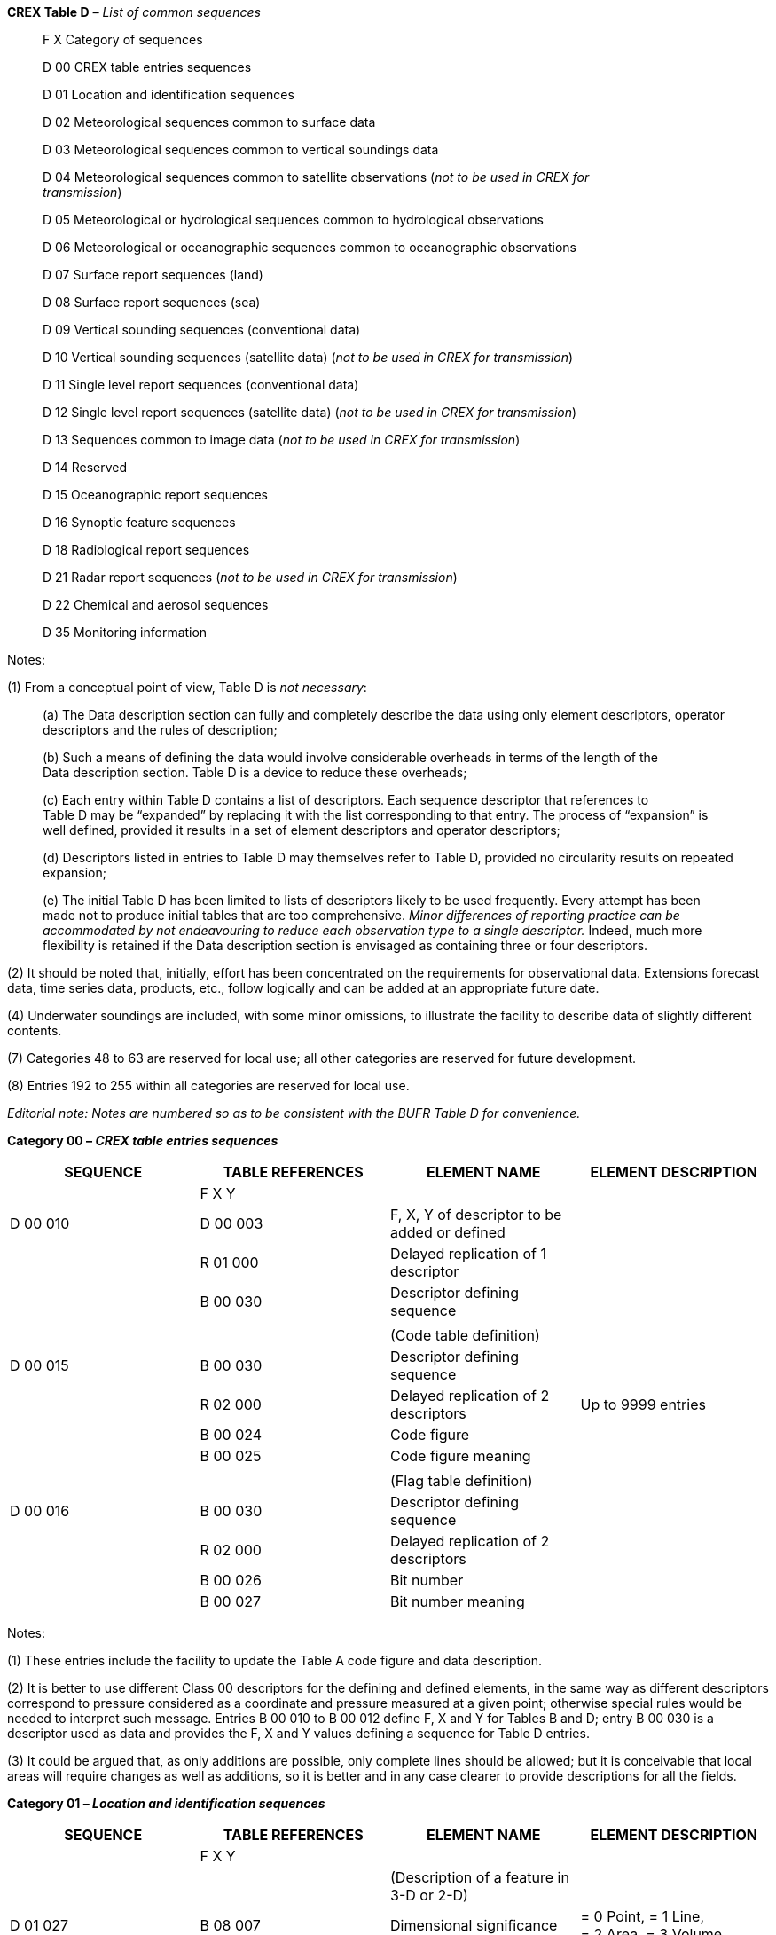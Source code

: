 *CREX Table D* _– List of common sequences_

____
F X Category of sequences

D 00 CREX table entries sequences

D 01 Location and identification sequences

D 02 Meteorological sequences common to surface data

D 03 Meteorological sequences common to vertical soundings data

D 04 Meteorological sequences common to satellite observations (_not to be used in CREX for +
transmission_)

D 05 Meteorological or hydrological sequences common to hydrological observations

D 06 Meteorological or oceanographic sequences common to oceanographic observations

D 07 Surface report sequences (land)

D 08 Surface report sequences (sea)

D 09 Vertical sounding sequences (conventional data)

D 10 Vertical sounding sequences (satellite data) (_not to be used in CREX for transmission_)

D 11 Single level report sequences (conventional data)

D 12 Single level report sequences (satellite data) (_not to be used in CREX for transmission_)

D 13 Sequences common to image data (_not to be used in CREX for transmission_)

D 14 Reserved

D 15 Oceanographic report sequences

D 16 Synoptic feature sequences

D 18 Radiological report sequences

D 21 Radar report sequences (_not to be used in CREX for transmission_)

D 22 Chemical and aerosol sequences

D 35 Monitoring information
____

Notes:

{empty}(1) From a conceptual point of view, Table D is _not necessary_:

____
{empty}(a) The Data description section can fully and completely describe the data using only element descriptors, operator descriptors and the rules of description;

{empty}(b) Such a means of defining the data would involve considerable overheads in terms of the length of the +
Data description section. Table D is a device to reduce these overheads;

{empty}(c) Each entry within Table D contains a list of descriptors. Each sequence descriptor that references to +
Table D may be “expanded” by replacing it with the list corresponding to that entry. The process of “expansion” is well defined, provided it results in a set of element descriptors and operator descriptors;

{empty}(d) Descriptors listed in entries to Table D may themselves refer to Table D, provided no circularity results on repeated expansion;

{empty}(e) The initial Table D has been limited to lists of descriptors likely to be used frequently. Every attempt has been made not to produce initial tables that are too comprehensive. _Minor differences of reporting practice can be accommodated by not endeavouring to reduce each observation type to a single descriptor._ Indeed, much more flexibility is retained if the Data description section is envisaged as containing three or four descriptors.
____

{empty}(2) It should be noted that, initially, effort has been concentrated on the requirements for observational data. Extensions forecast data, time series data, products, etc., follow logically and can be added at an appropriate future date.

{empty}(4) Underwater soundings are included, with some minor omissions, to illustrate the facility to describe data of slightly different contents.

{empty}(7) Categories 48 to 63 are reserved for local use; all other categories are reserved for future development.

{empty}(8) Entries 192 to 255 within all categories are reserved for local use.

_Editorial note: Notes are numbered so as to be consistent with the BUFR Table D for convenience._

*Category 00 – _CREX table entries sequences_*

[cols=",,,",options="header",]
|===
|SEQUENCE a|
TABLE

REFERENCES

|ELEMENT NAME |ELEMENT DESCRIPTION
| |F X Y | |
|D 00 010 |D 00 003 |F, X, Y of descriptor to be added or defined |
| |R 01 000 |Delayed replication of 1 descriptor |
| |B 00 030 |Descriptor defining sequence |
| | | |
| | |(Code table definition) |
|D 00 015 |B 00 030 |Descriptor defining sequence |
| |R 02 000 |Delayed replication of 2 descriptors |Up to 9999 entries
| |B 00 024 |Code figure |
| |B 00 025 |Code figure meaning |
| | | |
| | |(Flag table definition) |
|D 00 016 |B 00 030 |Descriptor defining sequence |
| |R 02 000 |Delayed replication of 2 descriptors |
| |B 00 026 |Bit number |
| |B 00 027 |Bit number meaning |
|===

Notes:

{empty}(1) These entries include the facility to update the Table A code figure and data description.

{empty}(2) It is better to use different Class 00 descriptors for the defining and defined elements, in the same way as different descriptors correspond to pressure considered as a coordinate and pressure measured at a given point; otherwise special rules would be needed to interpret such message. Entries B 00 010 to B 00 012 define F, X and Y for Tables B and D; entry B 00 030 is a descriptor used as data and provides the F, X and Y values defining a sequence for Table D entries.

{empty}(3) It could be argued that, as only additions are possible, only complete lines should be allowed; but it is conceivable that local areas will require changes as well as additions, so it is better and in any case clearer to provide descriptions for all the fields.

*Category 01 – _Location and identification sequences_*

[cols=",,,",options="header",]
|===
|SEQUENCE a|
TABLE

REFERENCES

|ELEMENT NAME |ELEMENT DESCRIPTION
| |F X Y | |
| | |(Description of a feature in 3-D or 2-D) |
|D 01 027 |B 08 007 |Dimensional significance |= 0 Point, = 1 Line, +
= 2 Area, = 3 Volume
| |R 01 000 |Delayed replication of 1 descriptor (see Note 5) |
| |D 01 028 |Horizontal section of a feature described as a polygon, circle, line or point |
| |B 08 007 |Dimensional significance |Set to missing (cancel)
|===

Note:

{empty}(5) This replication factor shall have a value of “1” when a 2-D feature is being described, whereas 3-D features may be described via any one of the following methods:

____
{empty}(a) Via two or more horizontal sections in successive ascending flight levels. In this case, each section shall be described by an identical number of latitude/longitude points listed in identical order (i.e. where each point x of section n is to be joined via a straight line to point x of section n+1), in order to ensure that the overall shape of the 3-D feature is unambiguously described. In this case, all values reported for B 33 042 shall be “missing”.

{empty}(b) Via a single horizontal section with an appropriate value reported for B 33 042, as follows. In all such cases, the corresponding horizontal section description applies throughout the entire region.

{empty}(i) A value of “0” to indicate a region above (but not including) the reported flight level and with unspecified upper bound.

{empty}(ii) A value of “1” to indicate a region above (and including) the reported flight level and with unspecified upper bound.

{empty}(iii) A value of “2” to indicate a region below (but not including) the reported flight level and extending to the surface.

{empty}(iv) A value of “3” to indicate a region below (and including) the reported flight level and extending to the surface.

{empty}(c) Via two replications of the same horizontal section at the same reported flight level, in order to indicate a region extending both below and above (and including!) the reported flight level. In this case, the values reported for the two replications of B 33 042 shall be as follows:

{empty}(i) Values of “3” and “1”, respectively, to indicate a region beginning from below a reported flight level, but continuing through that level upward to some unspecified point above (e.g. TOP ABV FL100).

{empty}(ii) Values of “1” and “3”, respectively, to indicate a region beginning from above a reported flight level, but continuing through that level downward to some unspecified point below (e.g. CIGS BLW FL010).
____

*Category 02 – _Meteorological sequences common to surface data_*

[cols=",,,",options="header",]
|===
|SEQUENCE a|
TABLE

REFERENCES

|ELEMENT NAME |ELEMENT DESCRIPTION
| |F X Y | |
| | |(Basic surface report) |
|D 02 013 |D 02 006 |Pressure and 24-hour pressure change |
| |D 02 003 |Wind, temperature, humidity, visibility, weather |
| |R 01 000 |Delayed replication of 1 descriptor |
| |D 02 005 |Cloud layer |
| | | |
| | |(Basic synoptic “instantaneous” data) |
|D 02 035 |D 02 032 |Temperature and humidity data |
| |D 02 033 |Visibility data |
| |D 02 034 |Precipitation past 24 hours |
| |B 07 032 |Height of sensor above local ground (or deck of marine platform) |Set to missing (cancel)
| |D 02 004 |General cloud information |
| |R 01 000 |Delayed replication of 1 descriptor |
| |D 02 005 |Cloud layer |Individual cloud layer or mass
| | | |
| | |(Clouds with bases below station level) |
|D 02 036 |R 05 000 |Delayed replication of 5 descriptors |
| |B 08 002 |Vertical significance (surface observations) |
| |B 20 011 |Cloud amount |
| |B 20 012 |Cloud type |
| |B 20 014 |Height of top of cloud |
| |B 20 017 |Cloud top description |
| | | |
| | |(Ship “instantaneous” data) |
|D 02 054 |D 02 052 |Ship temperature and humidity data |
| |D 02 053 |Ship visibility data |
| |B 07 033 |Height of sensor above water surface |Set to missing (cancel)
| |D 02 034 |Precipitation past 24 hours |
| |B 07 032 |Height of sensor above local ground (or deck of marine platform) |Set to missing (cancel)
| |D 02 004 |General cloud information |
| |R 01 000 |Delayed replication of 1 descriptor |
| |D 02 005 |Cloud layer |
| | | |
| | |(“Instantaneous” data of sequence D 07 096) |
|D 02 084 |D 02 031 |Pressure information |
| |D 02 072 |Temperature and humidity data |
| |R 03 000 |Delayed replication of 3 descriptors |
| |R 01 005 |Replicate 1 descriptor 5 times |
| |D 07 063 |Depth below land surface and soil temperature |
| |B 07 061 |Depth below land surface |Set to missing (cancel)
|===

_(continued)_

_ +
(Category 02 – continued)_

[cols=",,,",options="header",]
|===
|SEQUENCE a|
TABLE

REFERENCES

|ELEMENT NAME |ELEMENT DESCRIPTION
| |F X Y | |
|D 02 084 | |_Visibility data_ |
|(_continued_) |R 01 000 |Delayed replication of 1 descriptor |
| |D 02 069 |Visibility data |
| |B 07 032 |Height of sensor above local ground (or deck of marine platform) |Set to missing (cancel)
| |B 07 033 |Height of sensor above water surface |Set to missing (cancel)
| | |_Marine data_ |
| |R 05 000 |Delayed replication of 5 descriptors |
| |B 20 031 |Ice deposit (thickness) |
| |B 20 032 |Rate of ice accretion (estimated) |
| |B 02 038 |Method of water temperature and/or salinity +
measurement |
| |B 22 043 |Sea/water temperature |Scale: 2
| |D 02 021 |Waves |
| | |_State of ground and snow depth measurement_ |
| |R 01 000 |Delayed replication of 1 descriptor |
| |D 02 078 |State of ground and snow depth measurement |
| |B 12 113 |Ground minimum temperature, past 12 hours |Scale: 2
| | |_Cloud data_ |
| |R 01 000 |Delayed replication of 1 descriptor |
| |D 02 004 |General cloud information |
| |R 05 000 |Delayed replication of 5 descriptors |
| |B 08 002 |Vertical significance (surface observations) |
| |B 20 011 |Cloud amount |
| |B 20 012 |Cloud type |
| |B 33 041 |Attribute of following value |
| |B 20 013 |Height of base of cloud |
| |D 02 036 |Clouds with bases below station level |
| | |_Direction of cloud drift 6D~L~D~M~D~H~_ |
| |R 01 000 |Delayed replication of 1 descriptor |
| |D 02 047 |Direction of cloud drift |
| |B 08 002 |Vertical significance (surface observations) |Set to missing (cancel)
| | |_Direction and elevation of cloud 57CD~a~e~c~_ |
| |R 01 000 |Delayed replication of 1 descriptor |
| |D 02 048 |Direction and elevation of cloud |
| | | |
| | |(“Period” data of sequence D 07 096) |
| | |_Present and past weather data_ |
|D 02 085 |R 05 000 |Delayed replication of 5 descriptors |
| |B 20 003 |Present weather |
| |R 03 002 |Replicate 3 descriptors 2 times |
|===

_(continued)_

_ +
(Category 02 – continued)_

[cols=",,,",options="header",]
|===
|SEQUENCE a|
TABLE

REFERENCES

|ELEMENT NAME |ELEMENT DESCRIPTION
| |F X Y | |
|D 02 085 +
(_continued_) |B 04 024 a|
Time period or displacement

____
= –1 hour in the first replication, +
= –x hours in the second replication, +
x corresponding to the time period of W~1~W~2~ in the SYNOP report
____

|/see left column
| |B 20 004 |Past weather (1) |
| |B 20 005 |Past weather (2) |
| | |_Intensity of precipitation, size of precipitation +
element_ |
| |R 01 000 |Delayed replication of 1 descriptor |
| |D 02 175 |Intensity of precipitation, size of precipitation element |
| | |_Precipitation, obscuration and other phenomena_ |
| |R 02 000 |Delayed replication of 2 descriptors |
| |B 04 025 |Time period or displacement |= –10 minutes
| |D 02 076 |Precipitation, obscuration and other phenomena |
| | |_Lightning data_ |
| |R 02 000 |Delayed replication of 2 descriptors |
| |B 04 025 |Time period or displacement |= –10 minutes
| |B 13 059 |Number of flashes (thunderstorm) |
| | |_Wind data_ |
| |B 07 032 |Height of sensor above local ground (or deck of marine platform) |
| |B 07 033 |Height of sensor above water surface |
| |B 08 021 |Time significance |= 2 Time averaged
| |B 04 025 |Time period or displacement |= –10 minutes, or number of minutes after a significant change of wind
| |B 11 001 |Wind direction |
| |B 11 002 |Wind speed |
| |B 08 021 |Time significance |Set to missing
| |R 03 003 |Replicate 3 descriptors 3 times |
| |B 04 025 a|
Time period or displacement

____
= –10 minutes in the first replication, +
= –60 minutes in the second replication, +
= –60x3 or 60x6 minutes in the third replication
____

|/ see left column
| |B 11 043 |Maximum wind gust direction |
| |B 11 041 |Maximum wind gust speed |
| |B 04 025 |Time period or displacement |= –10 minutes
| |B 11 016 |Extreme counterclockwise wind direction of a variable wind |
|===

_(continued)_

_ +
(Category 02 – continued)_

[cols=",,,",options="header",]
|===
|SEQUENCE a|
TABLE

REFERENCES

|ELEMENT NAME |ELEMENT DESCRIPTION
| |F X Y | |
|D 02 085 |B 11 017 |Extreme clockwise wind direction of a variable wind |
|(_continued_) | |_Extreme temperature data_ |
| |D 02 077 |Extreme temperature data |
| |B 07 033 |Height of sensor above water surface |Set to missing (cancel)
| |D 02 041 |Extreme temperature data |
| | |_Precipitation measurement_ |
| |R 06 000 |Delayed replication of 6 descriptors |
| |B 07 032 |Height of sensor above local ground (or deck of marine platform) |
| |B 02 175 |Method of precipitation measurement |
| |B 02 178 |Method of liquid content measurement of precipitation |
| |R 02 005 |Replicate 2 descriptors 5 times |
| |B 04 024 |Time period or displacement |= –1 hour in the first replication, +
= –3, –6, –12 and –24 hours in the other replications
| |B 13 011 |Total precipitation/total water equivalent |
| |B 07 032 |Height of sensor above local ground (or deck of marine platform) |Set to missing (cancel)
| | |_Evaporation data_ |
| |R 03 000 |Delayed replication of 3 descriptors |
| |B 02 185 |Method of evaporation measurement |
| |R 01 002 |Replicate 1 descriptor 2 times |
| |D 02 044 |Evaporation data |
| | |_Total sunshine data_ |
| |R 02 000 |Delayed replication of 2 descriptors |
| |R 01 002 |Replicate 1 descriptor 2 times |
| |D 02 039 |Sunshine data (from 1 hour and 24-hour period) |
| | |_Radiation data_ |
| |R 02 000 |Delayed replication of 2 descriptors |
| |R 01 002 |Replicate 1 descriptor 2 times |
| |D 02 045 |Radiation data (from 1 hour and 24-hour period) |
| | |_Temperature change group 54g~0~s~n~d~T~_ |
| |R 01 000 |Delayed replication of 1 descriptor |
| |D 02 046 |Temperature change |
| | |_First-order statistics of P, W, T, U data_ |
| |R 01 000 |Delayed replication of 1 descriptor |
| |D 02 083 |First-order statistics of P, W, T, U data |
|===

*Category 05 – _Meteorological or hydrological sequences common to hydrological observations_*

[cols=",,,",options="header",]
|===
|SEQUENCE a|
TABLE

REFERENCES

|ELEMENT NAME |ELEMENT DESCRIPTION
| |F X Y | |
| | |(SADC-HYCOS measurement array definition) |
|D 05 003 |D 01 012 |Hour, minute |First single measurement minus increment
| |B 04 065 |Short time increment |Time interval between measurements
| |R 01 000 |Delayed replication of 1 descriptor |
| |D 05 001 |SADC-HYCOS single measurement |
| | | |
| | |(MEDHYCOS measurement) |
|D 05 006 |B 13 072 |Downstream water level |
| |B 13 082 |Water temperature |
| |B 13 019 |Total precipitation past 1 hour |
| |C 07 005 |Units replacement |Kelvin
| |C 01 004 |Data width replacement |4 characters long
| |B 12 001 |Temperature/air temperature |
| |B 13 073 |Maximum water level |
| |B 13 060 |Total accumulated precipitation |
| | | |
| | |(MEDHYCOS report) |
|D 05 007 |D 01 029 |Identification |
| |D 01 012 |Hour, minute |Time of first measurement
| |B 04 065 |Short time increment |Time interval between measurements
| |R 01 000 |Delayed replication of 1 descriptor |
| |D 05 006 |MEDHYCOS measurement |Single measurement
| | | |
| | |(AOCHYCOS – Chad measurement) |
|D 05 008 |D 05 006 |MEDHYCOS measurement |Same as MEDHYCOS type measurement
| |C 07 005 |Units replacement |Kelvin
| |C 01 004 |Data width replacement |4 characters long
| |B 12 030 |Soil temperature |At –50 cm
| | | |
| | |(AOCHYCOS – Chad report) |
|D 05 009 |D 01 029 |Identification |
| |D 01 012 |Hour, minute |Time of first measurement
| |B 04 065 |Short time increment |Time interval between measurements
| |R 01 000 |Delayed replication of 1 descriptor |
| |D 05 008 |AOCHYCOS – Chad measurement |Single measurement
|===

_(continued)_

_ +
(Category 05 – continued)_

[cols=",,,",options="header",]
|===
|SEQUENCE a|
TABLE

REFERENCES

|ELEMENT NAME |ELEMENT DESCRIPTION
| |F X Y | |
| | |(MEDHYCOS report type 2) |
|D 05 011 |D 01 029 |Identification |
| |D 01 012 |Hour, minute |Time of first measurement
| |B 04 065 |Short time increment |Time interval between measurements
| |R 01 000 |Delayed replication of 1 descriptor |
| |D 05 010 |MEDHYCOS – Measurement type 2 |Single measurement
| | | |
| | |(MEDHYCOS report with meteorology and water quality data) |
|D 05 018 |D 01 029 |Identification |
| |D 01 012 |Hour, minute |Time of first measurement
| |B 04 065 |Short time increment |Hour increment
| |R 03 000 |Delayed replication of 3 descriptors |
| |D 05 008 |AOCHYCOS – Chad measurement |Same as AOCHYCOS type measurement
| |D 05 016 |Meteorological parameters associated with hydrological data |
| |D 05 017 |Water quality measurement |
|===

*Category 06 – _Meteorological or oceanographic sequences common to _*

*_oceanographic observations_*

[cols=",,,",options="header",]
|===
|SEQUENCE a|
TABLE

REFERENCES

|ELEMENT NAME |ELEMENT DESCRIPTION
| |F X Y | |
| | |(Depth, temperature) |
|D 06 001 |B 02 032 |Indicator for digitization |
| |R 02 000 |Delayed replication of 2 descriptors |
| |B 07 062 |Depth below sea/water surface |
| |B 22 042 |Sea/water temperature |
| | | |
| | |(Depth, temperature, salinity) |
|D 06 004 |B 02 032 |Indicator for digitization |
| |B 02 033 |Method of salinity/depth measurement |
| |R 03 000 |Delayed replication of 3 descriptors |
| |B 07 062 |Depth below sea/water surface |
| |B 22 043 |Sea/water temperature |
| |B 22 062 |Salinity |
| | | |
|D 06 005 |B 02 031 |Duration and time of current measurement |
| |R 03 000 |Delayed replication of 3 descriptors |
| |B 07 062 |Depth below sea/water surface |
| |B 22 004 |Direction of current |
| |B 22 031 |Speed of current |
| | | |
| | |(Sequence for representation of water level and residual in the time series) |
|D 06 013 |D 06 012 |Sequence for representation of sensor type, significant qualifier for sensor and status of operation |
| |D 01 011 |Year, month, day |Reference date for the time series
| |D 01 013 |Hour, minute, second |Reference time for the time series
| |B 22 120 |Tide station automated water level check |
| |B 22 121 |Tide station manual water level check |
| |B 04 015 |Time increment |Added to reset the reference time
| |B 04 065 |Short time increment |Added to each data value in the time series
| |R 02 000 |Delayed replication of 2 descriptors |
| |B 22 038 |Tidal elevation with respect to local chart datum |
| |B 22 040 |Meteorological residual tidal elevation (surge or offset) |
| | | |
| | |(Sequence for representation of water level in the time series, similar to D 06 013 but with no residual) |
|D 06 014 |D 06 012 |Sequence for representation of sensor type, significant qualifier for sensor and status of operation |
| |D 01 011 |Year, month, day |Reference date for the time series
|===

_(continued)_

_ +
(Category 06 – continued)_

[cols=",,,",options="header",]
|===
|SEQUENCE a|
TABLE

REFERENCES

|ELEMENT NAME |ELEMENT DESCRIPTION
| |F X Y | |
|D 06 014 +
(_continued_) |D 01 013 |Hour, minute, second |Reference time for the time series
| |B 22 120 |Tide station automated water level check |
| |B 22 121 |Tide station manual water level check |
| |B 04 015 |Time increment |Added to reset the reference time
| |B 04 065 |Short time increment |Added to each data value in the time series
| |R 01 000 |Delayed replication of 1 descriptor |
| |B 22 038 |Tidal elevation with respect to local chart datum |
| | | |
| | |(Tide report identification, water level checks, time increments) |
|D 06 019 |B 01 075 |Tide station identification |Alphanumeric
| |D 01 011 |Year, month, day |
| |D 01 012 |Hour, minute |
| |B 22 042 |Sea/water temperature |
| |B 22 120 |Tide station automated water level check |
| |B 22 121 |Tide station manual water level check |
| |C 01 002 |Data width replacement |2 characters long
| |B 04 015 |Time increment (see Note 1) |
| |B 04 065 |Short time increment |
| | | |
| | |(Sequence for representation of DART buoy standard hourly report) |
|D 06 030 |D 06 027 |Sequence for representation of DART buoy identi- +
fication, transmitter ID, type of tsunameter and the time the message is transmitted to the ground system |
| |D 06 029 |Sequence for representation of tsunameter sampling information for water column heights in the time series report |
| |R 11 000 |Delayed replication of 11 descriptors |
| |B 33 002 |Quality information |Message status
| |D 01 011 |Year, month, day |Reference date/time for the time series
| |D 01 013 |Hour, minute, second |
| |B 25 025 |Battery voltage |BPR CPU
| |B 25 025 |Battery voltage |Acoustic modem DSP
| |B 25 026 |Battery voltage (large range) |Acoustic modem
| |B 22 185 |BPR transmission count |
| |B 04 015 |Time increment |Added to reset the reference time
| |B 04 065 |Short time increment |Added to each data value in the time series
| |R 01 004 |Replicate 1 descriptor 4 times |
| |B 22 182 |Water column height |
|===

_(continued)_

_ +
(Category 06 – continued)_

[cols=",,,",options="header",]
|===
|SEQUENCE a|
TABLE

REFERENCES

|ELEMENT NAME |ELEMENT DESCRIPTION
| |F X Y | |
| | |(Sequence for representation of DART buoy tsunami event reports and extended tsunami event reports) |
|D 06 031 |D 06 027 |Sequence for representation of DART buoy identification, transmitter ID, type of tsunameter and the time the message is transmitted to the ground system |
| |D 06 029 |Sequence for representation of tsunameter sampling information for water column heights in the time series report |
| |B 01 053 |Tsunameter report sequence number triggered by a tsunami event |
| |B 33 002 |Quality information |Message status
| |D 01 011 |Year, month, day |Time when tsunami is detected
| |D 01 013 |Hour, minute, second |
| |D 01 011 |Year, month, day |Reference date/time for the time series
| |D 01 013 |Hour, minute, second |
| |B 22 185 |BPR transmission count |
| |B 22 182 |Water column height |Determination of actual value reported in the time series
| |B 04 016 |Time increment |Added to reset the reference time
| |B 04 066 |Short time increment |Added to each data value in the time series
| |R 01 000 |Delayed replication of 1 descriptor |
| |B 22 184 |Water column height deviation from the reference value |
| | | |
| | |(Sequence for representation of detailed spectral wave measurements) |
|D 06 040 |B 22 078 |Duration of wave record |
| |B 22 082 |Maximum non-directional spectral wave density |
| |R 06 000 |Delayed replication of 6 descriptors |Number of frequency bins
| |B 22 080 |Waveband central frequency |
| |B 22 069 |Spectral wave density |
| |B 22 086 |Mean direction from which waves are coming |
| |B 22 087 |Principal direction from which waves are coming |
| |B 22 088 |First normalized polar coordinate from Fourier coefficients |
| |B 22 089 |Second normalized polar coordinate from Fourier coefficients |
|===

_(continued)_

_ +
(Category 06 – continued)_

[cols=",,,",options="header",]
|===
|SEQUENCE a|
TABLE

REFERENCES

|ELEMENT NAME |ELEMENT DESCRIPTION
| |F X Y | |
| | |(Depth and temperature profile (high accuracy +
/precision)) |
|D 06 041 |B 02 032 |Indicator for digitization |= 0 Fixed sensor depths
| |R 02 000 |Delayed replication of 2 descriptors |Number of depths
| |B 07 062 |Depth below sea/water surface |
| |B 22 043 |Sea/water temperature |
|===

Note:

{empty}(1) Range of value for parameter B 04 015 limited from –99 to 99; CREX common sequence D 06 019 being the original sequence with 2 characters only for the corresponding descriptor.

*Category 07 – _Surface report sequences (land)_*

[cols=",,,",options="header",]
|===
|SEQUENCE a|
TABLE

REFERENCES

|ELEMENT NAME |ELEMENT DESCRIPTION
| |F X Y | |
| | |(Low altitude station) |
|D 07 003 |D 07 001 |Low altitude station |Location (high accuracy) and basic report
| |R 01 000 |Delayed replication of 1 descriptor |
| |D 02 005 |Cloud layer |
| | | |
| | |(Low altitude station) |
|D 07 004 |D 07 002 |Low altitude station |Location (coarse accuracy) and basic report
| |R 01 000 |Delayed replication of 1 descriptor |
| |D 02 005 |Cloud layer |
| | | |
| | |(Horizontal visibility) |
|D 07 012 |R 03 000 |Delayed replication of 3 descriptors |Up to 3
| |B 08 023 |First-order statistics |
| |B 05 021 |Bearing or azimuth |Direction of visibility observed
| |B 20 001 |Horizontal visibility |VVVV
| | | |
| | |(Runway visual range) |
|D 07 013 |R 06 000 |Delayed replication of 6 descriptors |Up to 4
| |B 01 064 |Runway designator |D~R~D~R~
| |B 08 014 |Qualifier for runway visual range |
| |B 20 061 |Runway visual range (RVR) |V~R~V~R~V~R~V~R~
| |B 08 014 |Qualifier for runway visual range |
| |B 20 061 |Runway visual range (RVR) |V~R~V~R~V~R~V~R~
| |B 20 018 |Tendency of runway visual range |i
| | | |
| | |(Significant present or forecast weather) |
|D 07 014 |R 01 000 |Delayed replication of 1 descriptor |Up to 3
| |B 20 019 |Significant present or forecast weather |w´w´
| | | |
| | |(Clouds group(s)) |
|D 07 015 |R 01 000 |Delayed replication of 1 descriptor |
| |D 02 005 |Cloud layer |N~s~N~s~N~s~, CC, h~s~h~s~h~s~
| |B 20 002 |Vertical visibility |VVh~s~h~s~h~s~
| | | |
| | |(Significant recent weather phenomena) |
|D 07 016 |R 01 000 |Delayed replication of 1 descriptor |Up to 3
| |B 20 020 |Significant recent weather phenomena |REw´w´
| | | |
| | |(Wind shear on runway(s)) |
|D 07 017 |R 01 000 |Delayed replication of 1 descriptor |
| |B 11 070 |Designator of the runway affected by wind shear (including ALL) |WS RWYD~R~D~R~
|===

_(continued)_

_ +
(Category 07 – continued)_

[cols=",,,",options="header",]
|===
|SEQUENCE a|
TABLE

REFERENCES

|ELEMENT NAME |ELEMENT DESCRIPTION
| |F X Y | |
| | |(Trend-type landing forecast) |
|D 07 018 |B 08 016 |Change qualifier of a trend-type forecast or an aerodrome forecast |TTTTT
| |R 02 000 |Delayed replication of 2 descriptors |Up to 2
| |B 08 017 a|
Qualifier of the time when the forecast change

is expected

|FM, TL, AT
| |D 01 012 |Hour, minute |GG, gg
| |R 04 000 |Delayed replication of 4 descriptors |Up to 1
| |B 07 006 |Height above station |
| |B 11 001 |Wind direction |ddd
| |B 11 002 |Wind speed |ff
| |B 11 041 |Maximum wind gust speed |f~m~f~m~
| |B 20 009 |General weather indicator (TAF/METAR) |
| |R 01 000 |Delayed replication of 1 descriptor |Up to 1
| |B 20 001 |Horizontal visibility |VVVV
| |D 07 014 |Significant present or forecast weather |w´w´
| | | |
| | |(METAR/SPECI visibility) |
|D 07 046 |B 20 060 |Prevailing horizontal visibility |VVVV or VVVVNDV
| |R 02 000 |Delayed replication of 2 descriptors |Up to 2
| |B 05 021 |Bearing or azimuth |Direction of minimum visibility observed D~v~
| |B 20 059 |Minimum horizontal visibility |V~N~V~N~V~N~V~N~
| | | |
| | |(METAR/SPECI/TAF clouds), replacing D 07 015 |
|D 07 047 |R 05 000 |Delayed replication of 5 descriptors |
| |B 08 002 |Vertical significance (surface observations) |
| |B 20 011 |Cloud amount |N~s~N~s~N~s~
| |B 20 012 |Cloud type |CC
| |B 20 013 |Height of base of cloud |h~s~h~s~h~s~ – m
| |B 20 092 |Height of base of cloud |h~s~h~s~h~s~ – ft
| |B 20 002 |Vertical visibility |VVh~s~h~s~h~s~ – m
| |B 20 091 |Vertical visibility |VVh~s~h~s~h~s~ – ft
| | | |
| | |(Trend type forecast), replacing D 07 018 |
|D 07 048 |B 08 016 |Change qualifier of a trend-type forecast or an aerodrome forecast |TTTTT NOSIG
| |R 02 000 |Delayed replication of 2 descriptors |= 0, 1 or 2
| |B 08 017 |Qualifier of the time when the forecast change is expected |TT
| |D 01 012 |Hour, minute |GGgg
| |R 12 000 |Delayed replication of 12 descriptors |= 0 or 1
| |B 07 032 |Height of sensor above local ground (or deck of marine platform) |= 10 m (if the actual value is not available)
| |B 11 001 |Wind direction |ddd
| |B 08 054 |Qualifier for wind speed or wind gusts |P
|===

_(continued)_

_ +
(Category 07 – continued)_

[cols=",,,",options="header",]
|===
|SEQUENCE a|
TABLE

REFERENCES

|ELEMENT NAME |ELEMENT DESCRIPTION
| |F X Y | |
|D 07 048 |B 11 083 |Wind speed (see Note 5) |ff – km/h
|(_continued_) |B 11 084 |Wind speed (see Note 5) |ff – kt
| |B 11 002 |Wind speed (see Note 5) |ff – m/s
| |B 08 054 |Qualifier for wind speed or wind gusts |P
| |B 11 085 |Maximum wind gust speed (see Note 6) |f~m~f~m~ – km/h
| |B 11 086 |Maximum wind gust speed (see Note 6) |f~m~f~m~ – kt
| |B 11 041 |Maximum wind gust speed (see Note 6) |f~m~f~m~ – m/s
| |B 08 054 |Qualifier for wind speed or wind gusts |Set to missing (cancel)
| |B 07 032 |Height of sensor above local ground (or deck of marine platform) |Set to missing (cancel)
| |B 20 009 |General weather indicator (TAF/METAR) |CAVOK NSW NSC
| |R 01 000 |Delayed replication of 1 descriptor |= 0 or 1
| |B 20 060 |Prevailing horizontal visibility |VVVV
| |D 07 014 |Significant present and forecast weather |Weather intensity and phenomena w´w´
| |D 07 047 |METAR/SPECI/TAF clouds, replacing D 07 015 |N~s~N~s~N~s~h~s~h~s~h~s~
| | | |
| | |(Sea conditions) |
|D 07 049 |R 02 000 |Delayed replication of 2 descriptors |= 0 or 1
| |B 22 043 |Sea/water temperature |T~s~T~s~
| |B 22 021 |Height of waves |S´
| | | |
| | |(Runway state) |
|D 07 050 |R 01 000 |Delayed replication of 1 descriptor |= 0 or 1
| |B 20 085 |General condition of runway |SNOCLO
| |R 02 000 |Delayed replication of 2 descriptors |
| |B 01 064 |Runway designator |D~R~D~R~
| |B 20 085 |General condition of runway |CLRD//
| |R 05 000 |Delayed replication of 5 descriptors |
| |B 01 064 |Runway designator |D~R~D~R~
| |B 20 086 |Runway deposits |E~R~
| |B 20 087 |Runway contamination |C~R~
| |B 20 088 |Depth of runway deposits |e~R~e~R~
| |B 20 089 |Runway friction coefficient |B~R~B~R~
| | | |
| | |(Full METAR/SPECI), replacing D 07 021 |
|D 07 051 |D 07 045 |Main part of METAR/SPECI, replacing D 07 011 |
| |D 07 046 |METAR/SPECI visibility |VVVV or +
VVVVNDV V~N~V~N~V~N~V~N~D~V~
| |D 07 013 |Runway visual range |RD~R~D~R~/V~R~V~R~V~R~V~R~
| |D 07 014 |Significant present and forecast weather |Weather intensity and phenomena w´w´
| |D 07 047 |METAR/SPECI/TAF clouds, replacing D 07 015 |N~s~N~s~N~s~h~s~h~s~h~s~
| |D 07 016 |Significant recent weather phenomena |REw´w´
| |D 07 017 |Wind shear on runway(s) |WS RD~R~D~R~
|===

_(continued)_

_ +
(Category 07 – continued)_

[cols=",,,",options="header",]
|===
|SEQUENCE a|
TABLE

REFERENCES

|ELEMENT NAME |ELEMENT DESCRIPTION
| |F X Y | |
|D 07 051 |D 07 049 |Sea conditions |WT~s~T~s~/SS´
|(_continued_) |D 07 050 |Runway state |RD~R~D~R~/E~R~C~R~e~R~e~R~B~R~B~R~
| |R 01 000 |Delayed replication of 1 descriptor |= 0 to 3 normally
| |D 07 048 |Trend type forecast, replacing D 07 018 |
| | | |
| | |(Aerodrome forecast – full TAF) |
|D 07 056 |D 07 052 |Aerodrome forecast identification and time interval |
| |D 07 053 |Forecast weather at an aerodrome |
| |D 07 054 |Forecast of extreme temperatures |
| |R 01 000 |Delayed replication of 1 descriptor |
| |D 07 055 |Change indicator and forecast changes |
| | | |
| | |(Sequence for representation of synoptic reports from fixed land stations suitable for SYNOP data and for maritime data from coastal stations) |
|D 07 079 |D 01 090 |Surface station identification; time, horizontal and vertical coordinates |
| |D 02 031 |Pressure information |
| |D 02 035 |Basic synoptic “instantaneous” data |
| |D 02 036 |Clouds with bases below station level |
| |R 01 000 |Delayed replication of 1 descriptor |
| |D 02 047 |Direction of cloud drift |
| |B 08 002 |Vertical significance (surface observations) |
| |R 01 000 |Delayed replication of 1 descriptor |
| |D 02 048 |Direction and elevation of cloud |
| |D 02 037 |State of ground, snow depth, ground minimum temperature |
| |R 02 000 |Delayed replication of 2 descriptors |
| |B 22 061 |State of the sea |
| |B 20 058 |Visibility seawards from a coastal station |
| |R 01 000 |Delayed replication of 1 descriptor |
| |D 02 056 |Sea/water temperature |Sea/water surface temperature, method of measurement, depth below water surface
| |R 01 000 |Delayed replication of 1 descriptor |
| |D 02 055 |Icing and ice |
| |D 02 043 |Basic synoptic “period” data |
| |D 02 044 |Evaporation data |
| |R 01 000 |Delayed replication of 1 descriptor |
| |D 02 045 |Radiation data (from 1 hour and 24-hour period) |
| |R 01 000 |Delayed replication of 1 descriptor |
| |D 02 046 |Temperature change |
|===

_(continued)_

_ +
(Category 07 – continued)_

[cols=",,,",options="header",]
|===
|SEQUENCE a|
TABLE

REFERENCES

|ELEMENT NAME |ELEMENT DESCRIPTION
| |F X Y | |
| | |(Sequence for representation of synoptic reports from a fixed land station suitable for SYNOP data in compliance with reporting practices in RA IV) |
|D 07 084 |D 01 090 |Surface station identification; time, horizontal and vertical coordinates |
| |D 02 031 |Pressure information |
| |D 02 035 |Basic synoptic “instantaneous” data |
| |D 02 036 |Clouds with bases below station level |
| |D 02 047 |Direction of cloud drift |
| |B 08 002 |Vertical significance (surface observations) |Set to missing (cancel)
| |D 02 048 |Direction and elevation of cloud |
| |D 02 037 |State of ground, snow depth, ground minimum temperature |
| |B 20 055 |State of sky in the tropics |
| |R 01 000 |Delayed replication of 1 descriptor |
| |C 05 001 |Character insertion |Character field of 1 character
| |D 02 043 |Basic synoptic “period” data |
| |D 02 044 |Evaporation data |
| |R 01 002 |Replicate 1 descriptor 2 times |
| |D 02 045 |Radiation data (from 1 hour and 24-hour period) |
| |D 02 046 |Temperature change |
| | | |
| | |(“Instantaneous” parameters of sequence D 07 089) |
| | |_Surface station identification, time, horizontal and +
vertical coordinates_ |
|D 07 087 |D 01 001 |WMO block and station number |IIiii
| |B 02 001 |Type of station |i~x~
| |D 01 011 |Year, month, day |YY
| |D 01 012 |Hour, minute |GG, gg
| |D 01 023 |Latitude/longitude (coarse accuracy) |
| |B 07 030 |Height of station ground above mean sea level |
| |B 07 031 |Height of barometer above mean sea level |
| | |_Pressure data_ |
| |D 02 001 |Pressure and 3-hour pressure change |P~o~P~o~P~o~P~o~, PPPP, ppp, +
a
| |B 10 062 |24-hour pressure change |p~24~p~24~p~24~
| |B 07 004 |Pressure |Standard level a~3 +
~= 925, 850, 700, .. hPa | Set to missing for lowland stations
| |B 10 009 |Geopotential height |Standard level hhh | +
Set to missing for lowland stations
|===

_(continued)_

_ +
(Category 07 – continued)_

[cols=",,,",options="header",]
|===
|SEQUENCE a|
TABLE

REFERENCES

|ELEMENT NAME |ELEMENT DESCRIPTION
| |F X Y | |
|D 07 087 | |_Temperature and humidity_ |
|(_continued_) |B 07 032 |Height of sensor above local ground (or deck of marine platform) |Temperature measurement
| |B 12 101 |Temperature/air temperature |s~n~TTT | Scale: 2
| |B 12 103 |Dewpoint temperature |s~n~T~d~T~d~T~d~ | Scale: 2
| |B 13 003 |Relative humidity |
| |B 07 032 |Height of sensor above local ground (or deck of marine platform) |Set to missing (cancel)
| | |_Visibility_ |
| |B 20 001 |Horizontal visibility |VV
| | |_Cloud data_ |
| |D 02 004 a|
General cloud information

____
Cloud cover (total) N: +
If N = 9, then B 20 010 = 113, if N = /, then B 20 010 = missing *|* Vertical significance: If C~L~ are observed, then B 08 002 = 7 *|* Low cloud: +
If C~L~ are not observed and C~M~ are observed, then B 08 002 = 8 *|* Middle cloud: If only C~H~ are observed, B 08 002 = 0, if N = 9, then B 08 002 = 5, if N = 0, then B 08 002 = 62, if N = /, then B 08 002 = missing *|* Cloud amount (of low or middle clouds) N~h~: If N = 0, then B 20 011 = 0, if N = 9, then B 20 011 = 9, if N = /, then B 20 011 = missing *|* Height of base of cloud h: If N = 0 or /, then B 20 013 = missing *|* Cloud type (low clouds) C~L~: B 20 012 = C~L~ + 30, if N = 0, then B 20 012 = 30, if N = 9 or /, then B 20 012 = 62 *|* Cloud type (middle clouds) C~M~: B 20 012 = C~M~ + 20, if N = 0, then B 20 012 = 20, if N = 9 or / or C~M~ = /, then B 20 012 = 61 *|* +
Cloud type (high clouds) C~H~: B 20 012 = C~H~ + 10, if N = 0, then B 20 012 = 10, if N = 9 or / or C~H~ = /, then B 20 012 = 60
____

|/see left column
| |R 01 000 |Delayed replication of 1 descriptor |
| |D 02 005 a|
Cloud layer

____
Vertical significance: In any Cb layer, B 08 002 = 4, else in the first replication, if N = 9, then B 08 002 = 5, if N = /, then B 08 002 = missing, else B 08 002 = 1, in the other replications B 08 002 = 2, 3, 4 *|* +
Cloud amount N~s~: In the first replication, if N = /, then B 20 011 = missing, else B 20 011 = N~s~, in the other replications B 20 011 = N~s~ *|* Cloud type C: +
If N = 9 or /, then B 20 012 = missing, else B 20 012 = C *|* Height of base of cloud h~s~h~s~
____

|/see left column
|===

_(continued)_

_ +
(Category 07 – continued)_

[cols=",,,",options="header",]
|===
|SEQUENCE a|
TABLE

REFERENCES

|ELEMENT NAME |ELEMENT DESCRIPTION
| |F X Y | |
| | |(CREX template for surface observations from one-hour period with national and WMO station identification) |
|D 07 091 |D 01 089 |National station identification |
| |D 01 090 |Surface station identification; time, horizontal and vertical coordinates |
| |B 08 010 |Surface qualifier (temperature data) |
| |D 01 091 |Surface station instrumentation |
| |D 02 001 |Pressure and 3-hour pressure change |
| |B 07 004 |Pressure |Standard level
| |B 10 009 |Geopotential height |Standard level
| |D 02 072 |Temperature and humidity data |
| |R 03 000 |Delayed replication of 3 descriptors |
| |R 01 005 |Replicate 1 descriptor 5 times |
| |D 07 063 |Depth below land surface and soil temperature |
| |B 07 061 |Depth below land surface |Set to missing (cancel)
| |R 01 000 |Delayed replication of 1 descriptor |
| |D 02 069 |Visibility data |
| |B 07 032 |Height of sensor above local ground (or deck of marine platform) |Set to missing (cancel)
| |B 07 033 |Height of sensor above water surface |Set to missing (cancel)
| |R 05 000 |Delayed replication of 5 descriptors |
| |B 20 031 |Ice deposit (thickness) |
| |B 20 032 |Rate of ice accretion (estimated) |
| |B 02 038 |Method of water temperature and/or salinity measurement |
| |B 22 043 |Sea/water temperature |Scale: 2
| |D 02 021 |Waves |
| |R 01 000 |Delayed replication of 1 descriptor |
| |D 02 078 |State of ground and snow depth measurement |
| |R 01 000 |Delayed replication of 1 descriptor |
| |D 02 073 |Cloud data |
| |R 01 000 |Delayed replication of 1 descriptor |
| |D 02 074 |Present and past weather |
| |R 01 000 |Delayed replication of 1 descriptor |
| |D 02 175 |Intensity of precipitation, size of precipitation element |
| |R 02 000 |Delayed replication of 2 descriptors |
| |B 04 025 |Time period or displacement |= –10 (minutes)
| |D 02 076 |Precipitation, obscuration and other phenomena |
| |D 02 071 |Wind data from one-hour period |
| |D 02 077 |Extreme temperature data |
| |B 07 033 |Height of sensor above water surface |Set to missing (cancel)
| |R 01 000 |Delayed replication of 1 descriptor |
|===

_(continued)_

_ +
(Category 07 – continued)_

[cols=",,,",options="header",]
|===
|SEQUENCE a|
TABLE

REFERENCES

|ELEMENT NAME |ELEMENT DESCRIPTION
| |F X Y | |
|D 07 091 |D 02 079 |Precipitation measurement |
|(_continued_) |B 07 032 |Height of sensor above local ground (or deck of marine platform) |Set to missing (cancel)
| |R 01 000 |Delayed replication of 1 descriptor |
| |D 02 080 |Evaporation measurement |
| |R 01 000 |Delayed replication of 1 descriptor |
| |D 02 081 |Total sunshine data |
| |R 01 000 |Delayed replication of 1 descriptor |
| |D 02 082 |Radiation data |
| |R 02 000 |Delayed replication of 2 descriptors |
| |B 04 025 |Time period or displacement |= –10 (minutes)
| |B 13 059 |Number of flashes (thunderstorm) |
| |R 01 000 |Delayed replication of 1 descriptor |
| |D 02 083 |First-order statistics of P, W, T, U data |
| |B 33 005 |Quality information (AWS data) |
| |B 33 006 |Internal measurement status information (AWS) |
|===

Notes:

_(5) Within D 07 045, D 07 048 and D 07 053, wind speed shall be reported in the same units as in the original TAC data and:_

_B 11 083 shall be set to missing, if wind speed is reported in knots or m s^–1^ in TAC data,_

_B 11 084 shall be set to missing, if wind speed is reported in km h^–1^ or m s^–1^ in TAC data._

_(6) Within D 07 045, D 07 048 and D 07 053, maximum wind speed (gusts) shall be reported in the same units as in the original TAC data and:_

_B 11 085 shall be set to missing, if maximum wind speed is reported in knots or m s^–1^ in TAC data,_

_B 11 086 shall be set to missing, if maximum wind speed is reported in km h^–1^ or m s^–1^ in TAC data._

*Category 08 – _Surface report sequences (sea)_*

[cols=",,,",options="header",]
|===
|SEQUENCE a|
TABLE

REFERENCES

|ELEMENT NAME |ELEMENT DESCRIPTION
| |F X Y | |
| | |(TRACKOB template) |
|D 08 010 |B 01 011 |Ship or mobile land station identifier |
| |R 13 000 |Delayed replication of 13 descriptors |
| |D 01 011 |Year, month, day |
| |D 01 012 |Hour, minute |
| |D 01 021 |Latitude/longitude (high accuracy) |
| |B 04 080 |Averaging period for following value |
| |B 22 049 |Sea-surface temperature |
| |B 04 080 |Averaging period for following value |
| |B 22 059 |Sea-surface salinity |
| |B 04 080 |Averaging period for following value |
| |B 22 005 |Direction of sea-surface current |
| |B 02 042 |Indicator for sea-surface current speed |
| |B 22 032 |Speed of sea-surface current |
| |B 02 042 |Indicator for sea-surface current speed |Cancel
| |B 04 080 |Averaging period for following value |Cancel
|===

*Category 09 – _Vertical sounding sequences (conventional data)_*

[cols=",,,",options="header",]
|===
|SEQUENCE a|
TABLE

REFERENCES

|ELEMENT NAME |ELEMENT DESCRIPTION
| |F X Y | |
| | |(Vertical wind profile) |
|D 09 001 |D 01 037 |Land station for vertical soundings |Identification, etc. (land station, high accuracy position)
| |R 01 000 |Delayed replication of 1 descriptor |
| |D 03 011 |Wind at height |
| | | |
| | |(Vertical wind profile) |
|D 09 002 |D 01 038 |Land station for vertical soundings |Identification, etc. (land station, coarse accuracy position)
| |R 01 000 |Delayed replication of 1 descriptor |
| |D 03 011 |Wind at height |
| | | |
| | |(Vertical wind profile) |
|D 09 003 |D 01 037 |Land station for vertical soundings |Identification, etc. (land station, high accuracy position)
| |R 01 000 |Delayed replication of 1 descriptor |
| |D 03 012 |Wind at pressure level |
| | | |
| | |(Vertical wind profile) |
|D 09 004 |D 01 038 |Land station for vertical soundings |Identification, etc. (land station, coarse accuracy position)
| |R 01 000 |Delayed replication of 1 descriptor |
| |D 03 012 |Wind at pressure level |
| | | |
| | |(Vertical sounding with relative humidity) |
|D 09 005 |D 01 037 |Land station for vertical soundings |Identification, etc. (land station, high accuracy position)
| |D 02 004 |General cloud information |Significant cloud layer
| |R 01 000 |Delayed replication of 1 descriptor |
| |D 03 013 |Geopotential, temperature, humidity, wind at pressure level |
| | | |
| | |(Vertical sounding with relative humidity) |
|D 09 006 |D 01 038 |Land station for vertical soundings |Identification, etc. (land station, coarse accuracy position)
| |D 02 004 |General cloud information |Significant cloud layer
| |R 01 000 |Delayed replication of 1 descriptor |
| |D 03 013 |Geopotential, temperature, humidity, wind at pressure level |
| | | |
| | |(Vertical sounding with dewpoint data) |
|D 09 007 |D 01 037 |Land station for vertical soundings |Identification, etc. (land station, high accuracy position)
| |D 02 004 |General cloud information |Significant cloud layer
| |R 01 000 |Delayed replication of 1 descriptor |
| |D 03 014 |Geopotential, temperature, dewpoint temperature, wind at pressure level |
|===

_(continued)_

_ +
(Category 09 – continued)_

[cols=",,,",options="header",]
|===
|SEQUENCE a|
TABLE

REFERENCES

|ELEMENT NAME |ELEMENT DESCRIPTION
| |F X Y | |
| | |(Vertical sounding with dewpoint data) |
|D 09 008 |D 01 038 |Land station for vertical soundings |Identification, etc. (land station, coarse accuracy position)
| |D 02 004 |General cloud information |Significant cloud layer
| |R 01 000 |Delayed replication of 1 descriptor |
| |D 03 014 |Geopotential, temperature, dewpoint temperature, wind at pressure level |
| | | |
| | |(Vertical wind profile) |
|D 09 011 |D 01 039 |Ship for vertical soundings |Ship’s identification, etc.
| |R 01 000 |Delayed replication of 1 descriptor |
| |D 03 011 |Wind at height |
| | | |
| | |(Vertical wind profile) |
|D 09 012 |D 01 039 |Ship for vertical soundings |Ship’s identification, etc.
| |R 01 000 |Delayed replication of 1 descriptor |
| |D 03 012 |Wind at pressure level |
| | | |
| | |(Vertical sounding with relative humidity) |
|D 09 013 |D 01 039 |Ship for vertical soundings |Ship’s identification, etc.
| |D 02 004 |General cloud information |Significant cloud layer
| |R 01 000 |Delayed replication of 1 descriptor |
| |D 03 013 |Geopotential, temperature, humidity, wind at pressure level |
| | | |
| | |(Vertical sounding with dewpoint data) |
|D 09 014 |D 01 039 |Ship for vertical soundings |Ship’s identification, etc.
| |D 02 004 |General cloud information |Significant cloud layer
| |R 01 000 |Delayed replication of 1 descriptor |
| |D 03 014 |Geopotential, temperature, dewpoint temperature, wind at pressure level |
| | | |
| | |(Vertical wind profile) |
|D 09 015 |D 01 040 |Ship for vertical soundings |Ship’s identification, etc.
| |R 01 000 |Delayed replication of 1 descriptor |
| |D 03 011 |Wind at height |
| | | |
| | |(Vertical wind profile) |
|D 09 016 |D 01 040 |Ship for vertical soundings |Ship’s identification, etc.
| |R 01 000 |Delayed replication of 1 descriptor |
| |D 03 012 |Wind at pressure level |
|===

_(continued)_

_ +
(Category 09 – continued)_

[cols=",,,",options="header",]
|===
|SEQUENCE a|
TABLE

REFERENCES

|ELEMENT NAME |ELEMENT DESCRIPTION
| |F X Y | |
| | |(Vertical sounding with relative humidity) |
|D 09 017 |D 01 040 |Ship for vertical soundings |Ship’s identification, etc.
| |D 02 004 |General cloud information |Significant cloud layer
| |R 01 000 |Delayed replication of 1 descriptor |
| |D 03 013 |Geopotential, temperature, humidity, wind at pressure level |
| | | |
| | |(Vertical sounding with dewpoint data) |
|D 09 018 |D 01 040 |Ship for vertical soundings |Ship’s identification, etc.
| |D 02 004 |General cloud information |Significant cloud layer
| |R 01 000 |Delayed replication of 1 descriptor |
| |D 03 014 |Geopotential, temperature, dewpoint temperature, wind at pressure level |
| | | |
| | |(Wind profiler – wind data sounding) |
|D 09 019 |D 01 031 |Identification and type of station, date/time, location (high accuracy), height of station |
| |B 02 003 |Type of measuring equipment used |
| |R 01 000 |Delayed replication of 1 descriptor |
| |D 03 011 |Wind at height |
| | | |
| | |(Wind profiler – Cartesian coordinates) |
|D 09 020 |D 01 031 |Identification and type of station, date/time, location (high accuracy), height of station |
| |B 02 003 |Type of measuring equipment used |
| |R 04 000 |Delayed replication of 4 descriptors |
| |B 07 003 |Geopotential |
| |B 11 003 |u-component |
| |B 11 004 |v-component |
| |B 11 005 |w-component |
| | | |
| | |(Ozone sonde flight data) (see Note 1) |
|D 09 030 |B 15 004 |Ozone sounding correction factor (CF) |
| |B 15 005 |Ozone p |
| |R 04 000 |Delayed replication of 4 descriptors |
| |B 04 015 |Time increment |Since launch time, if needed, in minutes
| |B 08 006 |Ozone vertical sounding significance |
| |B 07 004 |Pressure |
| |B 15 003 |Measured ozone partial pressure (sounding) |
| | | |
| | |(Ozone sonde flight data) |
|D 09 031 |B 15 004 |Ozone sounding correction factor (CF) |
| |B 15 005 |Ozone p |
| |R 04 000 |Delayed replication of 4 descriptors |
| |B 04 025 |Time period or displacement |Since launch time in minutes
| |B 08 006 |Ozone vertical sounding significance |
| |B 07 004 |Pressure |
| |B 15 003 |Measured ozone partial pressure (sounding) |
|===

_(continued)_

_ +
(Category 09 – continued)_

[cols=",,,",options="header",]
|===
|SEQUENCE a|
TABLE

REFERENCES

|ELEMENT NAME |ELEMENT DESCRIPTION
| |F X Y | |
| | |(Sequence for representation of CLIMAT TEMP and CLIMAT TEMP SHIP data) |
|D 09 054 |D 01 001 |WMO block and station numbers |Identification of launch site
| |B 01 011 |Ship or mobile land station identifier |Ship’s call sign
| |D 01 011 |Year, month, day |
| |D 01 012 |Hour, minute |
| |D 01 021 |Latitude/longitude (high accuracy) |
| |B 07 030 |Height of station ground above mean sea level |
| |B 07 031 |Height of barometer above mean sea level |
| |B 07 007 |Height |Release of sonde above mean sea level
| | |_Monthly mean data_ |
| |B 04 023 |Time period or displacement |Number of days in the month
| |B 04 059 |Times of observation used to compute the reported mean values |
| |R 15 000 |Delayed replication of 15 descriptors |
| |B 08 001 |Vertical sounding significance |
| |B 08 023 |First-order statistics |= 4 Mean value
| |B 07 004 |Pressure |
| |B 10 009 |Geopotential height |
| |B 12 101 |Temperature/air temperature |
| |B 12 103 |Dewpoint temperature |
| |B 08 023 |First-order statistics |= 32 Vector mean
| |B 11 001 |Wind direction |
| |B 11 002 |Wind speed |
| |B 08 023 |First-order statistics |Set to missing
| |B 11 019 |Steadiness of wind |
| |B 08 050 |Qualifier for number of missing values in calculation of statistic |= 2 Temperature
| |B 08 020 |Total number of missing entities (with respect to accumulation or average) |Days
| |B 08 050 |Qualifier for number of missing values in calculation of statistic |= 9 Wind
| |B 08 020 |Total number of missing entities (with respect to accumulation or average) |Days
| | | |
| | |(Sequence for representation of PILOT in the area of ASECNA) |
|D 09 071 |D 01 001 |WMO block and station numbers |
| |B 02 014 |Tracking technique/status of system used |
| |B 02 003 |Type of measuring equipment used |
| |D 01 113 |Date/time of launch |
| |D 01 114 |Horizontal and vertical coordinates of launch site |
| |D 01 023 |Latitude/longitude (coarse accuracy) |
| |B 07 030 |Height of station ground above mean sea level |
| |B 07 007 |Height |Release of balloon
| |R 03 000 |Delayed replication of 3 descriptors |
|===

_(continued)_

_ +
(Category 09 – continued)_

[cols=",,,",options="header",]
|===
|SEQUENCE a|
TABLE

REFERENCES

|ELEMENT NAME |ELEMENT DESCRIPTION
| |F X Y | |
|D 09 071 |B 07 009 |Geopotential height |
|(_continued_) |B 11 001 |Wind direction |
| |B 11 002 |Wind speed |
|===

Note:

{empty}(1) Sequence D 09 030 is deprecated because of incorrect usage of descriptor B 04 015; sequence D 09 031 should be used instead.

*Category 11 – _Single level report sequences (conventional data)_*

[cols=",,,",options="header",]
|===
|SEQUENCE a|
TABLE

REFERENCES

|ELEMENT NAME |ELEMENT DESCRIPTION
| |F X Y | |
| | |(ACARS supplementary reported variables) |
|D 11 004 |R 01 000 |Delayed replication of 1 descriptor |
| |B 11 034 |Vertical gust velocity |
| |R 01 000 |Delayed replication of 1 descriptor |
| |B 11 035 |Vertical gust acceleration |
| |R 01 000 |Delayed replication of 1 descriptor |
| |B 11 075 |Mean turbulence intensity (eddy dissipation rate) |
| |R 01 000 |Delayed replication of 1 descriptor |
| |B 11 076 |Peak turbulence intensity (eddy dissipation rate) |
| |R 01 000 |Delayed replication of 1 descriptor |
| |B 33 025 |ACARS interpolated values indicator |
| |R 01 000 |Delayed replication of 1 descriptor |
| |B 33 026 |Moisture quality |
| | | |
| | |(Aircraft ascent/descent profile without latitude/longitude indicated at each level) |
|D 11 008 |B 01 008 |Aircraft registration number or other identification |
| |D 01 011 |Year, month, day |
| |D 01 013 |Hour, minute, second |
| |D 01 021 |Latitude/longitude (high accuracy) |
| |B 08 004 |Phase of aircraft flight |
| |R 01 000 |Delayed replication of 1 descriptor |
| |D 11 006 |AMDAR data or aircraft data for one level without latitude/longitude |
| | | |
| | |(Aircraft ascent/descent profile with latitude/longitude given for each level) |
|D 11 009 |B 01 008 |Aircraft registration number or other identification |
| |D 01 011 |Year, month, day |
| |D 01 013 |Hour, minute, second |
| |D 01 021 |Latitude/longitude (high accuracy) |
| |B 08 004 |Phase of aircraft flight |
| |R 01 000 |Delayed replication of 1 descriptor |
| |D 11 007 |Aircraft data for one level with latitude/longitude indicated |
|===

*Category 15 – _Oceanographic report sequences_*

[cols=",,,",options="header",]
|===
|SEQUENCE a|
TABLE

REFERENCES

|ELEMENT NAME |ELEMENT DESCRIPTION
| |F X Y | |
| | |(Sequence for representation of data derived from a ship-based lowered instrument measuring subsurface sea/water temperature, salinity and current profiles) |
|D 15 007 |D 01 003 |Ship’s call sign and motion |
| | |_Extended identification_ |
| |B 01 019 |Long station or site name |
| |B 01 103 |IMO Number. Unique Lloyd's register |Values are restricted to between 0 and 9999999
| |B 01 087 |WMO marine observing platform extended identifier |Set to missing, if ship's call sign is reported
| | |_Cruise/ship line information_ |
| |B 01 036 |Agency in charge of operating the observing platform |
| |B 01 115 |Identifier of the cruise or mission under which the data were collected |Set to missing, if no cruise identifier is reported
| |B 01 080 |Ship line number according to SOOP |
| |B 05 036 |Ship transect number according to SOOP |
| |D 01 011 |Year, month, day |
| |D 01 012 |Hour, minute |
| |D 01 021 |Latitude/longitude (high accuracy) |
| | |_Profile information_ |
| |B 01 079 |Unique identifier for the profile |
| |B 01 023 |Observation sequence number |Cast/station number along the line/transect
| |B 22 063 |Total water depth |
| | |_Surface pressure_ |
| |R 01 000 |Delayed replication of 1 descriptor |
| |D 02 001 |Pressure and 3-hour pressure change |
| | |_Waves_ |
| |R 01 000 |Delayed replication of 1 descriptor |
| |D 02 021 |Waves |
| | |_Temperature and humidity data_ |
| |R 01 000 |Delayed replication of 1 descriptor |
| |D 02 052 |Ship temperature and humidity data |
| | |_Wind data_ |
| |R 01 000 |Delayed replication of 1 descriptor |
| |D 02 059 |Ship wind data |
| | |_Surface temperature, salinity and current_ |
| |B 22 067 |Instrument type for water temperature/salinity profile measurement |
| |B 02 171 |Instrument serial number for water temperature profile measurement |
| |D 02 090 |Sea/water temperature high precision |Surface temperature
| |D 06 033 |Surface salinity |
| |D 06 034 |Surface current |
|===

_(continued)_

_ +
(Category 15 – continued)_

[cols=",,,",options="header",]
|===
|SEQUENCE a|
TABLE

REFERENCES

|ELEMENT NAME |ELEMENT DESCRIPTION
| |F X Y | |
|D 15 007 (_continued_) |B 02 171 |Instrument serial number for water temperature profile measurement |Set to missing (cancel)
| |B 22 067 |Instrument type for water temperature/salinity profile measurement |Set to missing (cancel)
| | |_Temperature and salinity profile data_ |
| |B 02 038 |Method of water temperature and/or salinity measurement |
| |B 22 067 |Instrument type for water temperature/salinity profile measurement |
| |B 22 068 |Water temperature profile recorder types |
| |B 02 171 |Instrument serial number for water temperature profile measurement |
| |B 02 033 |Method of salinity/depth measurement |
| |B 02 032 |Indicator for digitization |
| |B 22 056 |Direction of profile |
| |B 03 011 |Method of depth calculation |
| |D 06 035 |Temperature and salinity profile |
| | |_Current profile data_ |
| |R 07 000 |Delayed replication of 7 descriptors |
| |B 02 032 |Indicator for digitization |
| |B 03 010 |Method of sea/water current measurement |
| |B 02 031 |Duration and time of current measurement |
| |B 02 040 |Method of removing velocity and motion of platform from current |
| |B 22 056 |Direction of profile |
| |B 03 011 |Method of depth calculation |
| |D 06 036 |Current profile |
| | |_Dissolved oxygen profile data_ |
| |R 04 000 |Delayed replication of 4 descriptors |
| |B 02 032 |Indicator for digitization |
| |B 03 012 |Instrument type/sensor for dissolved oxygen measurement |
| |B 03 011 |Method of depth calculation |
| |D 06 037 |Dissolved oxygen profile data |
| | | |
| | |(Sequence for the representation of data from moored buoys) |
| | |_Buoy identification and location_ |
|D 15 008 |D 01 126 |Sequence for representation of moored buoy identification |
| | |_Standard meteorological data_ |
| |D 06 038 |Sequence for representation of standard surface marine meteorological observations from moored buoys |For buoys equipped with more than 1 anemometer the height of sensor should relate to the one being used
|===

_(continued)_

_ +
(Category 15 – continued)_

[cols=",,,",options="header",]
|===
|SEQUENCE a|
TABLE

REFERENCES

|ELEMENT NAME |ELEMENT DESCRIPTION
| |F X Y | |
|D 15 008 | |_Optional ancillary meteorological data_ |
|(_continued_) |R 01 000 |Delayed replication of 1 descriptor |
| |D 02 091 |Sequence for representation of ancillary meteorological observations |
| | |_Optional radiation measurements_ |
| |R 01 000 |Delayed replication of 1 descriptor |
| |D 02 082 |Radiation data |
| | |_Optional basic wave measurements_ |
| |R 01 000 |Delayed replication of 1 descriptor |
| |D 06 039 |Sequence for representation of basic wave measurements |
| | |_Optional spectral wave measurements_ |
| |R 01 000 |Delayed replication of 1 descriptor |
| |D 06 040 |Sequence for representation of detailed spectral wave measurements |
| | |_Optional temperature profile measurements_ |
| |R 02 000 |Delayed replication of 2 descriptors |
| |B 02 005 |Precision of temperature observation |
| |D 06 041 |Depth and temperature profile (high accuracy/ +
precision) |
| | |_Optional temperature and salinity profile +
measurements_ |
| |R 02 000 |Delayed replication of 2 descriptors |
| |B 02 005 |Precision of temperature observation |
| |D 06 004 |Depth, temperature, salinity |
| | |_Optional subsurface current measurements_ |
| |R 01 000 |Delayed replication of 1 descriptor |
| |D 06 005 |Subsurface current measurements |
|===

*Category 16 – _Synoptic feature sequences_*

[cols=",,,",options="header",]
|===
|SEQUENCE a|
TABLE

REFERENCES

|ELEMENT NAME |ELEMENT DESCRIPTION
| |F X Y | |
| | |(Jet stream) |
|D 16 003 |R 09 000 |Delayed replication of 9 descriptors |
| |B 08 011 |Meteorological feature |Jet stream value
| |B 08 007 |Dimensional significance |Value for line
| |R 04 000 |Delayed replication of 4 descriptors |
| |B 05 002 |Latitude (coarse accuracy) |
| |B 06 002 |Longitude (coarse accuracy) |
| |B 10 002 |Height |Flight level
| |B 11 002 |Wind speed |
| |B 08 007 |Dimensional significance |Cancel
| |B 08 011 |Meteorological feature |Cancel | End of object
| | | |
| | |(Turbulence) |
|D 16 004 |R 10 000 |Delayed replication of 10 descriptors |
| |B 08 011 |Meteorological feature |Value for turbulence
| |B 08 007 |Dimensional significance |Value for area
| |B 07 002 |Height or altitude |Flight level (base of layer)
| |B 07 002 |Height or altitude |Flight level (top of layer)
| |R 02 000 |Delayed replication of 2 descriptors |
| |B 05 002 |Latitude (coarse accuracy) |
| |B 06 002 |Longitude (coarse accuracy) |
| |B 11 031 |Degree of turbulence (see Note 1) |
| |B 08 007 |Dimensional significance |Cancel
| |B 08 011 |Meteorological feature |Cancel | End of object
| | | |
| | |(Storm) |
|D 16 005 |R 08 000 |Delayed replication of 8 descriptors |
| |B 08 005 |Meteorological attribute significance |Storm centre
| |B 08 007 |Dimensional significance |Value for point
| |B 05 002 |Latitude (coarse accuracy) |
| |B 06 002 |Longitude (coarse accuracy) |
| |B 01 026 |WMO storm name |Use “UNKNOWN” for a sandstorm
| |B 19 001 |Type of synoptic feature |Value for type of storm
| |B 08 007 |Dimensional significance |Cancel
| |B 08 005 |Meteorological attribute significance |Cancel | End of object
| | | |
| | |(Cloud) |
|D 16 006 |R 11 000 |Delayed replication of 11 descriptors |
| |B 08 011 |Meteorological feature |Value for cloud
| |B 08 007 |Dimensional significance |Value for area
| |B 07 002 |Height or altitude |Flight level (base of layer)
| |B 07 002 |Height or altitude |Flight level (top of layer)
|===

_(continued)_

_ +
(Category 16 – continued)_

[cols=",,,",options="header",]
|===
|SEQUENCE a|
TABLE

REFERENCES

|ELEMENT NAME |ELEMENT DESCRIPTION
| |F X Y | |
|D 16 006 |R 02 000 |Delayed replication of 2 descriptors |
|(_continued_) |B 05 002 |Latitude (coarse accuracy) |
| |B 06 002 |Longitude (coarse accuracy) |
| |B 20 011 |Cloud amount (see Note 2) |
| |B 20 012 |Cloud type |
| |B 08 007 |Dimensional significance |Cancel
| |B 08 011 |Meteorological feature |Cancel | End of object
| | | |
| | |(Front) |
|D 16 007 |R 09 000 |Delayed replication of 9 descriptors |
| |B 08 011 |Meteorological feature (see Note 3) |Value for type of front
| |B 08 007 |Dimensional significance |Value for line
| |R 04 000 |Delayed replication of 4 descriptors |
| |B 05 002 |Latitude (coarse accuracy) |
| |B 06 002 |Longitude (coarse accuracy) |
| |B 19 005 |Direction of motion of feature |
| |B 19 006 |Speed of motion of feature |
| |B 08 007 |Dimensional significance |Cancel
| |B 08 011 |Meteorological feature |Cancel | End of object
| | | |
| | |(Tropopause) |
|D 16 008 |R 10 000 |Delayed replication of 10 descriptors |
| |B 08 001 |Vertical sounding significance |Bit 3 set for tropopause
| |B 08 007 |Dimensional significance |Value for point
| |B 08 023 |First-order statistics (see Note 4) |Type of tropopause value
| |R 03 000 |Delayed replication of 3 descriptors |
| |B 05 002 |Latitude (coarse accuracy) |
| |B 06 002 |Longitude (coarse accuracy) |
| |B 10 002 |Height |
| |B 08 023 |First-order statistics |Cancel
| |B 08 007 |Dimensional significance |Cancel
| |B 08 001 |Vertical sounding significance |Cancel | End of object
| | | |
| | |(Airframe icing area) |
|D 16 009 |R 10 000 |Delayed replication of 10 descriptors |
| |B 08 011 |Meteorological feature |Value for airframe icing
| |B 08 007 |Dimensional significance |Value for area
| |B 07 002 |Height or altitude |Flight level (base of layer)
| |B 07 002 |Height or altitude |Flight level (top of layer)
| |R 02 000 |Delayed replication of 2 descriptors |
| |B 05 002 |Latitude (coarse accuracy) |
| |B 06 002 |Longitude (coarse accuracy) |
| |B 20 041 |Airframe icing |Type of airframe icing
| |B 08 007 |Dimensional significance |Cancel
| |B 08 011 |Meteorological feature |Cancel | End of object
|===

_(continued)_

_ +
(Category 16 – continued)_

[cols=",,,",options="header",]
|===
|SEQUENCE a|
TABLE

REFERENCES

|ELEMENT NAME |ELEMENT DESCRIPTION
| |F X Y | |
| | |(Name of feature) |
|D 16 010 |R 07 000 |Delayed replication of 7 descriptors |
| |B 08 011 |Meteorological feature |
| |B 08 007 |Dimensional significance |Value for point
| |B 01 022 |Name of feature |
| |B 05 002 |Latitude (coarse accuracy) |
| |B 06 002 |Longitude (coarse accuracy) |
| |B 08 007 |Dimensional significance |Cancel
| |B 08 011 |Meteorological feature |Cancel | End of object
| | | |
| | |(Volcano erupting) |
|D 16 011 |R 16 000 |Delayed replication of 16 descriptors |
| |B 08 011 |Meteorological feature |Value for special clouds
| |B 01 022 |Name of feature |Volcano name
| |B 08 007 |Dimensional significance |Value for point
| |R 02 000 |Delayed replication of 2 descriptors |
| |B 05 002 |Latitude (coarse accuracy) |
| |B 06 002 |Longitude (coarse accuracy) |
| |B 08 021 |Time significance |Eruption starting time
| |B 04 001 |Year |
| |B 04 002 |Month |
| |B 04 003 |Day |
| |B 04 004 |Hour |
| |B 04 005 |Minute |
| |B 20 090 |Special clouds |Clouds from volcanic eruptions
| |B 08 021 |Time significance |Cancel
| |B 08 007 |Dimensional significance |Cancel
| |B 08 011 |Meteorological feature |Cancel | End of object
| | | |
| | |(Forecast data) |
|D 16 022 |B 01 032 |Generating application |NWP model name, etc. code table defined by originating/ +
generating centre
| |B 02 041 |Method for estimating reports related to synoptic features |
| |B 19 001 |Type of synoptic feature |
| |B 19 010 |Method for tracking the centre of synoptic feature |
| |R 18 000 |Delayed replication of 18 descriptors |
| |B 08 021 |Time significance |Forecast
| |B 04 014 |Time increment |Hours
| |B 08 005 |Meteorological attribute significance |Surface synoptic feature
| |D 01 023 |Latitude/longitude (coarse accuracy) |
|===

_(continued)_

_ +
(Category 16 – continued)_

[cols=",,,",options="header",]
|===
|SEQUENCE a|
TABLE

REFERENCES

|ELEMENT NAME |ELEMENT DESCRIPTION
| |F X Y | |
|D 16 022 |B 19 005 |Direction of motion of feature |
|(_continued_) |B 19 006 |Speed of motion of feature |
| |B 10 004 |Pressure |
| |B 11 041 |Maximum wind gust speed |For example, used in the United States
| |B 08 021 |Time significance |Forecast time averaged
| |B 04 075 |Short time period or displacement |Minutes
| |B 11 040 |Maximum wind speed (mean wind) |
| |B 19 008 |Vertical extent of circulation |
| |R 05 004 |Replicate 5 descriptors 4 times |
| |B 05 021 |Bearing or azimuth |Starting
| |B 05 021 |Bearing or azimuth |Ending
| |R 02 002 |Replicate 2 descriptors 2 times |
| |B 19 003 |Wind speed threshold |
| |B 19 004 |Effective radius with respect to wind speeds above threshold |
| | | |
| | |(SIGMET, Outlook) |
|D 16 033 |B 08 021 |Time significance |= 4 Forecast
| |D 01 011 |Year, month, day |
| |D 01 012 |Hour, minute |
| |R 01 000 |Delayed replication of 1 descriptor |
| |D 01 027 |Description of a feature in 3-D or 2-D |
| |B 08 021 |Time significance |Set to missing (cancel)
| | | |
| | |(Volcanic Ash SIGMET) |
|D 16 034 |B 08 079 |Product status a|
= 0 Normal issue,

= 1 Correction

| |D 16 030 |SIGMET header |
| |B 08 011 |Meteorological feature |= 17 Volcano
| |B 01 022 |Name of feature |
| |B 08 007 |Dimensional significance |= 0 Point
| |D 01 023 |Latitude/longitude (coarse accuracy) |
| |B 08 007 |Dimensional significance |Set to missing (cancel)
| |B 20 090 |Special clouds |= 5 Clouds from volcanic eruptions
| |D 16 031 |SIGMET, Observed or forecast location and motion |
| |R 01 000 |Delayed replication of 1 descriptor |
| |D 16 032 |SIGMET, Forecast position |
| |R 01 000 |Delayed replication of 1 descriptor |
| |D 16 033 |SIGMET, Outlook |
| |B 08 011 |Meteorological feature |Set to missing (cancel)
| |B 08 079 |Product status |Set to missing (cancel)
|===

_(continued)_

_ +
(Category 16 – continued)_

[cols=",,,",options="header",]
|===
|SEQUENCE a|
TABLE

REFERENCES

|ELEMENT NAME |ELEMENT DESCRIPTION
| |F X Y | |
| | |(Tropical cyclone SIGMET) |
|D 16 036 |B 08 079 |Product status |= 0 Normal issue, +
= 1 Correction
| |D 16 030 |SIGMET header |
| |B 08 011 |Meteorological feature |= 22 Tropical cyclone
| |B 01 027 |WMO long storm name |
| |D 16 031 |SIGMET, Observed or forecast location and motion |
| |R 01 000 |Delayed replication of 1 descriptor |
| |D 16 032 |SIGMET, Forecast position |
| |R 01 000 |Delayed replication of 1 descriptor |
| |D 16 033 |SIGMET, Outlook |
| |B 08 011 |Meteorological feature |Set to missing (cancel)
| |B 08 079 |Product status |Set to missing (cancel)
| | | |
| | |(SAREP template – Part A: Information on tropical cyclone) |
|D 16 052 |D 01 005 |Originating centre/sub-centre |
| |D 01 011 |Year, month, day |
| |D 01 012 |Hour, minute |
| |B 01 007 |Satellite identifier |
| |B 25 150 |Method of tropical cyclone intensity analysis using satellite data |
| |R 22 000 |Delayed replication of 22 descriptors |
| |B 01 027 |WMO long storm name |
| |B 19 150 |Typhoon International Common Number (Typhoon Committee) |
| |B 19 106 |Identification number of tropical cyclone |
| |B 08 005 |Meteorological attribute significance |= 1
| |B 05 002 |Latitude (coarse accuracy) |
| |B 06 002 |Longitude (coarse accuracy) |
| |B 08 005 |Meteorological attribute significance |Cancel
| |B 19 107 |Time interval over which the movement of the tropical cyclone has been calculated |
| |B 19 005 |Direction of motion of feature |
| |B 19 006 |Speed of motion of feature |
| |B 19 108 |Accuracy of geographical position of the tropical cyclone |
| |B 19 109 |Mean diameter of the overcast cloud of the tropical cyclone |
| |B 19 110 |Apparent 24-hour change in intensity of the tropical cyclone |
| |B 19 111 |Current Intensity (CI) number of the tropical cyclone |
| |B 19 112 |Data Tropical (DT) number of the tropical cyclone |
| |B 19 113 |Cloud pattern type of the DT-number |
| |B 19 114 |Model Expected Tropical (MET) number of the tropical cyclone |
|===

_(continued)_

_ +
(Category 16 – continued)_

[cols=",,,",options="header",]
|===
|SEQUENCE a|
TABLE

REFERENCES

|ELEMENT NAME |ELEMENT DESCRIPTION
| |F X Y | |
|D 16 052 +
(_continued_) |B 19 115 |Trend of the past 24-hour change (+: Developed, –: Weakened) |
| |B 19 116 |Pattern Tropical (PT) number of the tropical cyclone |
| |B 19 117 |Cloud picture type of the PT-number |
| |B 19 118 |Final Tropical (T) number of the tropical cyclone |
| |B 19 119 |Type of the final T-number |
| | | |
| | |(Definition of squall line (by centre and several points: North points and South points) and forecasted trajectory and evolution) |
|D 16 061 |D 01 011 |Year, month, day |
| |D 01 012 |Hour, minute |
| | |_Position of squall line centre_ |
| |B 05 002 |Latitude (coarse accuracy) |
| |B 06 002 |Longitude (coarse accuracy) |
| |B 19 005 |Direction of motion of feature |
| |B 19 006 |Speed of motion of feature |
| | |_Amplitude of feature from most external points to +
centre point – North points_ |
| |R 02 000 |Delayed replication of 2 descriptors |
| |B 05 002 |Latitude (coarse accuracy) |
| |B 06 002 |Longitude (coarse accuracy) |
| | |_Amplitude of feature from most external points to +
centre point – South points_ |
| |R 02 000 |Delayed replication of 2 descriptors |
| |B 05 002 |Latitude (coarse accuracy) |
| |B 06 002 |Longitude (coarse accuracy) |
| | |_Amplitude of feature from most external points to +
centre point – Evolution_ |
| |B 04 074 |Short time period or displacement |Period of validity
| |B 20 048 |Evolution of feature |
| |B 11 041 |Maximum wind gust speed |Maximum burst expected
| |B 13 055 |Intensity of precipitation |Intensity of rain expected
|===

Notes:

{empty}(1) For MOD OCNL SEV code as 12 (extreme in clear air) or 13 (extreme in cloud).

{empty}(2) Code table values:

FRQ = code figure 8 (8 oktas)

OCNL EMBD = code figure 6 (6 oktas)

ISOL = code figure 2 (2 oktas) when the cloud = Cb.

{empty}(3) Front direction (towards which the front is moving) must always be given as it is needed for plotting purposes. A front direction with a front speed of zero would indicate a slow front. A value in the code table exists to represent a quasi-stationary front.

_(continued)_

_ +
(Category 16 – continued)_

{empty}(4) The statistic is to determine whether the following tropopause levels are minimum, maximum or spot values (missing code value).

{empty}(5) Decibel (dB) is a logarithmic measure of the relative power, or of the relative values of two flux densities, especially of sound intensities and radio and radar power densities. In radar meteorology, the logarithmic scale (dBZ) is used for measuring radar reflectivity factor (obtained from the American Meteorological Society _Glossary of Meteorology_).

*Category 22 – _Chemical and aerosol sequences_*

[cols=",,,",options="header",]
|===
|SEQUENCE a|
TABLE

REFERENCES

|ELEMENT NAME |ELEMENT DESCRIPTION
| |F X Y | |
| | |(METOP GOME–2) |
|D 22 028 |B 01 007 |Satellite identifier |
| |B 02 019 |Satellite instruments |
| |B 04 001 |Year |
| |B 04 002 |Month |
| |B 04 003 |Day |
| |B 04 004 |Hour |
| |B 04 005 |Minute |
| |B 04 006 |Second |
| |B 05 001 |Latitude (high accuracy) |
| |B 06 001 |Longitude (high accuracy) |
| |B 27 001 |Latitude (high accuracy) |
| |B 28 001 |Longitude (high accuracy) |
| |B 27 001 |Latitude (high accuracy) |
| |B 28 001 |Longitude (high accuracy) |
| |B 27 001 |Latitude (high accuracy) |
| |B 28 001 |Longitude (high accuracy) |
| |B 27 001 |Latitude (high accuracy) |
| |B 28 001 |Longitude (high accuracy) |
| |B 10 001 |Height of land surface |
| |B 14 019 |Surface albedo |
| |B 07 025 |Solar zenith angle |
| |B 10 080 |Viewing zenith angle |
| |B 05 023 |Sun to satellite azimuth difference |
| |B 20 010 |Cloud cover (total) |
| |B 08 003 |Vertical significance (satellite observations) |
| |B 07 004 |Pressure |
| |B 14 026 |Albedo at the top of clouds |
| |B 20 014 |Height of top of cloud |
| |B 13 093 |Cloud optical thickness |
| |R 05 000 |Delayed replication of 5 descriptors |
| |B 07 004 |Pressure |
| |B 07 004 |Pressure |
| |B 08 043 |Atmospheric chemical or physical constituent type |
| |B 08 044 |CAS registry number |
| |B 15 021 |Integrated mass density |
|===

*Category 35 – _Monitoring information_*

[cols=",,,",options="header",]
|===
|SEQUENCE a|
TABLE

REFERENCES

|ELEMENT NAME |ELEMENT DESCRIPTION
| |F X Y | |
| | |(Specify monitoring station) |
|D 35 001 |B 08 035 |Type of monitoring exercise |
| |B 35 001 |Time frame for monitoring |
| |B 08 036 |Type of centre or station performing monitoring |
| |D 01 001 |WMO block and station numbers |
| | | |
| | |(Specify monitoring centre) |
|D 35 002 |B 08 035 |Type of monitoring exercise |
| |B 35 001 |Time frame for monitoring |
| |B 08 036 |Type of centre or station performing monitoring |
| |B 01 033 |Identification of originating/generating centre |
| | | |
| | |(Specify monitoring period) |
|D 35 003 |B 08 021 |Time significance |(23) Monitoring period
| |B 04 001 |Year |
| |B 04 002 |Month |
| |B 04 003 |Day |
| |B 04 004 |Hour |
| |B 04 073 |Short time period or displacement |
| | | |
| | |(Specify report type and single station being monitored) |
|D 35 004 |B 08 021 |Time significance |(24) Agreed time limit for report reception
| |B 04 004 |Hour |
| |B 08 021 |Time significance |(25) Nominal reporting time
| |B 04 004 |Hour |
| |B 35 000 |FM and regional code number |
| |D 01 001 |WMO block and station numbers |
| |B 35 011 |Number of reports actually received |
| | | |
| | |(Specify report type and WMO block being monitored) |
|D 35 005 |B 08 021 |Time significance |(24) Agreed time limit for report reception
| |B 04 004 |Hour |
| |B 08 021 |Time significance |(25) Nominal reporting time
| |B 04 004 |Hour |
| |B 35 000 |FM and regional code number |
| |B 01 001 |WMO block number |
| |B 35 011 |Number of reports actually received |
| | | |
| | |(Specify report type and WMO Region being monitored) |
|D 35 006 |B 08 021 |Time significance |(24) Agreed time limit for report reception
| |B 04 004 |Hour |
| |B 08 021 |Time significance |(25) Nominal reporting time
|===

_(continued)_

_ +
(Category 35 – continued)_

[cols=",,,",options="header",]
|===
|SEQUENCE a|
TABLE

REFERENCES

|ELEMENT NAME |ELEMENT DESCRIPTION
| |F X Y | |
|D 35 006 |B 04 004 |Hour |
|(_continued_) |B 35 000 |FM and regional code number |
| |B 01 003 |WMO Region number/geographical area |
| |B 35 011 |Number of reports actually received |
| | | |
| | |(Report type and multiple stations from one block being monitored) |
|D 35 007 |B 08 021 |Time significance |(24) Agreed time limit for report reception
| |B 04 004 |Hour |
| |B 08 021 |Time significance |(25) Nominal reporting time
| |B 04 004 |Hour |
| |B 35 000 |FM and regional code number |
| |B 01 001 |WMO block number |
| |R 02 000 |Delayed replication of 2 descriptors |Count of stations
| |B 01 002 |WMO station number |
| |B 35 011 |Number of reports actually received |
| | | |
| | |(Monitoring a report type from multiple stations) |
|D 35 010 |D 35 002 |Specify monitoring centre |
| |D 35 003 |Specify monitoring period |
| |D 35 007 |Report type and multiple stations from one block being monitored |
|===
